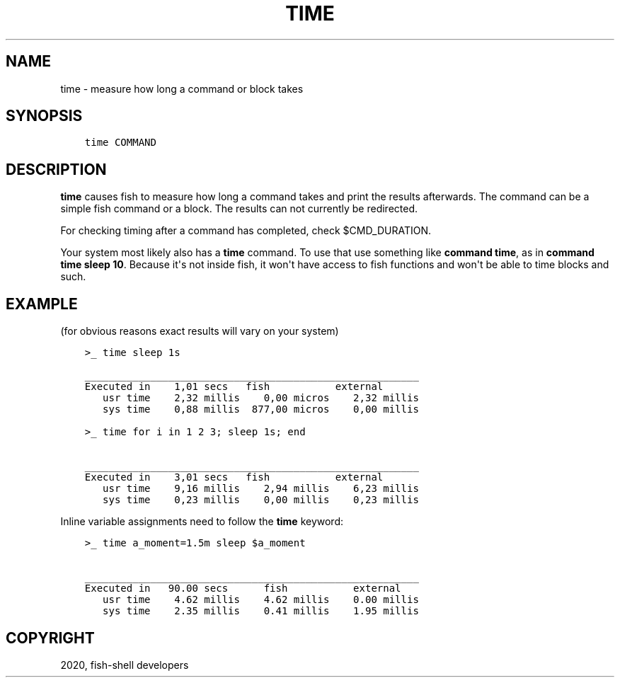 .\" Man page generated from reStructuredText.
.
.TH "TIME" "1" "Mar 18, 2021" "3.2" "fish-shell"
.SH NAME
time \- measure how long a command or block takes
.
.nr rst2man-indent-level 0
.
.de1 rstReportMargin
\\$1 \\n[an-margin]
level \\n[rst2man-indent-level]
level margin: \\n[rst2man-indent\\n[rst2man-indent-level]]
-
\\n[rst2man-indent0]
\\n[rst2man-indent1]
\\n[rst2man-indent2]
..
.de1 INDENT
.\" .rstReportMargin pre:
. RS \\$1
. nr rst2man-indent\\n[rst2man-indent-level] \\n[an-margin]
. nr rst2man-indent-level +1
.\" .rstReportMargin post:
..
.de UNINDENT
. RE
.\" indent \\n[an-margin]
.\" old: \\n[rst2man-indent\\n[rst2man-indent-level]]
.nr rst2man-indent-level -1
.\" new: \\n[rst2man-indent\\n[rst2man-indent-level]]
.in \\n[rst2man-indent\\n[rst2man-indent-level]]u
..
.SH SYNOPSIS
.INDENT 0.0
.INDENT 3.5
.sp
.nf
.ft C
time COMMAND
.ft P
.fi
.UNINDENT
.UNINDENT
.SH DESCRIPTION
.sp
\fBtime\fP causes fish to measure how long a command takes and print the results afterwards. The command can be a simple fish command or a block. The results can not currently be redirected.
.sp
For checking timing after a command has completed, check $CMD_DURATION\&.
.sp
Your system most likely also has a \fBtime\fP command. To use that use something like \fBcommand time\fP, as in \fBcommand time sleep 10\fP\&. Because it\(aqs not inside fish, it won\(aqt have access to fish functions and won\(aqt be able to time blocks and such.
.SH EXAMPLE
.sp
(for obvious reasons exact results will vary on your system)
.INDENT 0.0
.INDENT 3.5
.sp
.nf
.ft C
>_ time sleep 1s

________________________________________________________
Executed in    1,01 secs   fish           external
   usr time    2,32 millis    0,00 micros    2,32 millis
   sys time    0,88 millis  877,00 micros    0,00 millis

>_ time for i in 1 2 3; sleep 1s; end

________________________________________________________
Executed in    3,01 secs   fish           external
   usr time    9,16 millis    2,94 millis    6,23 millis
   sys time    0,23 millis    0,00 millis    0,23 millis
.ft P
.fi
.UNINDENT
.UNINDENT
.sp
Inline variable assignments need to follow the \fBtime\fP keyword:
.INDENT 0.0
.INDENT 3.5
.sp
.nf
.ft C
>_ time a_moment=1.5m sleep $a_moment

________________________________________________________
Executed in   90.00 secs      fish           external
   usr time    4.62 millis    4.62 millis    0.00 millis
   sys time    2.35 millis    0.41 millis    1.95 millis
.ft P
.fi
.UNINDENT
.UNINDENT
.SH COPYRIGHT
2020, fish-shell developers
.\" Generated by docutils manpage writer.
.
